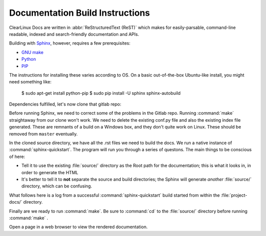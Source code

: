 Documentation Build Instructions
================================

ClearLinux Docs are written in :abbr:`ReStructuredText (ReST)` which makes for  
easily-parsable, command-line readable, indexed and search-friendly documentation
and APIs.  

Building with `Sphinx`_, however, requires a few prerequisites: 

* `GNU make`_ 
* `Python`_ 
* `PIP`_  

The instructions for installing these varies according to OS. On a basic
out-of-the-box Ubuntu-like install, you might need something like:

..

   $ sudo apt-get install python-pip
   $ sudo pip install -U sphinx sphinx-autobuild

.. codeblock:: python 
	
	$ python -c 'print __import__("sphinx").__version__'
	  1.3.1

Dependencies fulfilled, let's now clone that gitlab repo: 

.. codeblock:: git

	$ git clone git@clrgitlab.intel.com:clr-documentation/project-docs.git
	Cloning into 'project-docs'...
	remote: Counting objects: 631, done.
	remote: Compressing objects: 100% (583/583), done.
	remote: Total 631 (delta 349), reused 108 (delta 35)
	Receiving objects: 100% (631/631), 2.10 MiB | 0 bytes/s, done.
	Resolving deltas: 100% (349/349), done.
	Checking connectivity... done.

Before running Sphinx, we need to correct some of the problems in the Gitlab repo.
Running :command:`make` straightaway from our clone won't work.  We need to delete the
existing conf.py file and also the existing index file generated. These are remnants
of a build on a Windows box, and they don't quite work on Linux. These should be removed
from ``master`` eventually.

.. codeblock:: shell-session

	$ cd project-docs/
	$ ls
	make.bat  Makefile  source/
	$ rm -rf Makefile make.bat
	$ rm -rf source/conf.py 
	$ mv source/index.rst source/oldindex.rst


In the cloned source directory, we have all the .rst files we need to build the docs.  We 
run a native instance of :command:`sphinx-quickstart`. The program will run you through
a series of questons. The main things to be conscious of here:

* Tell it to use the existing :file:`source/` directory as the Root path for 
  the documentation; this is what it looks in, in order to generate the HTML
* It's better to tell it to **not** separate the source and build directories; the Sphinx
  will generate *another* :file:`source/` directory, which can be confusing. 

What follows here is a log from a successful :command:`sphinx-quickstart` build started from 
within the :file:`project-docs/` directory.

.. codeblock:: shell-session

	$ sphinx-quickstart
	Welcome to the Sphinx 1.3.1 quickstart utility.

	Please enter values for the following settings (just press Enter to
	accept a default value, if one is given in brackets).

	Enter the root path for documentation.
	> Root path for the documentation [.]: source/

	You have two options for placing the build directory for Sphinx output.
	Either, you use a directory "_build" within the root path, or you separate
	"source" and "build" directories within the root path.
	> Separate source and build directories (y/n) [n]: n

	Inside the root directory, two more directories will be created; "_templates"
	for custom HTML templates and "_static" for custom stylesheets and other static
	files. You can enter another prefix (such as ".") to replace the underscore.
	> Name prefix for templates and static dir [_]: 

	The project name will occur in several places in the built documentation.
	> Project name: ClearLinux Docs
	> Author name(s): Intel OTC

	Sphinx has the notion of a "version" and a "release" for the
	software. Each version can have multiple releases. For example, for
	Python the version is something like 2.5 or 3.0, while the release is
	something like 2.5.1 or 3.0a1.  If you don't need this dual structure,
	just set both to the same value.
	> Project version: 1.0.0
	> Project release [1.0.0]: 1.0.0

	If the documents are to be written in a language other than English,
	you can select a language here by its language code. Sphinx will then
	translate text that it generates into that language.

	For a list of supported codes, see
	http://sphinx-doc.org/config.html#confval-language.
	> Project language [en]: en

	The file name suffix for source files. Commonly, this is either ".txt"
	or ".rst".  Only files with this suffix are considered documents.
	> Source file suffix [.rst]: .rst

	One document is special in that it is considered the top node of the
	"contents tree", that is, it is the root of the hierarchical structure
	of the documents. Normally, this is "index", but if your "index"
	document is a custom template, you can also set this to another filename.
	> Name of your master document (without suffix) [index]: 

	Sphinx can also add configuration for epub output:
	> Do you want to use the epub builder (y/n) [n]: n

	Please indicate if you want to use one of the following Sphinx extensions:
	> autodoc: automatically insert docstrings from modules (y/n) [n]: n
	> doctest: automatically test code snippets in doctest blocks (y/n) [n]: n
	> intersphinx: link between Sphinx documentation of different projects (y/n) [n]: n
	> todo: write "todo" entries that can be shown or hidden on build (y/n) [n]: n
	> coverage: checks for documentation coverage (y/n) [n]: n
	> pngmath: include math, rendered as PNG images (y/n) [n]: n
	> mathjax: include math, rendered in the browser by MathJax (y/n) [n]: y
	> ifconfig: conditional inclusion of content based on config values (y/n) [n]: y
	> viewcode: include links to the source code of documented Python objects (y/n) [n]: y

	A Makefile and a Windows command file can be generated for you so that you
	only have to run e.g. `make html' instead of invoking sphinx-build
	directly.
	> Create Makefile? (y/n) [y]: y
	> Create Windows command file? (y/n) [n]: n

	Creating file source/conf.py.
	Creating file source/index.rst.
	Creating file source/Makefile.

	Finished: An initial directory structure has been created.

	You should now populate your master file source/index.rst and create other documentation
	source files. Use the Makefile to build the docs, like so:
	   make builder
	where "builder" is one of the supported builders, e.g. html, latex or linkcheck.

Finally are we ready to run :command:`make`.  Be sure to :command:`cd` to the :file:`source/`
directory before running :command:`make` . 

.. codeblock:: make

	$ make html
	sphinx-build -b html -d _build/doctrees   . _build/html
	Running Sphinx v1.3.1
	making output directory...
    .
    .
    .
	build succeeded, 9 warnings.

	Build finished. The HTML pages are in _build/html.

Open a page in a web browser to view the rendered documentation.   

.. _GNU make: https://www.gnu.org/software/make/
.. _Python: https://www.python.org/
.. _PIP: https://pypi.python.org/pypi/pip/
.. _Sphinx: http://sphinx-doc.org/